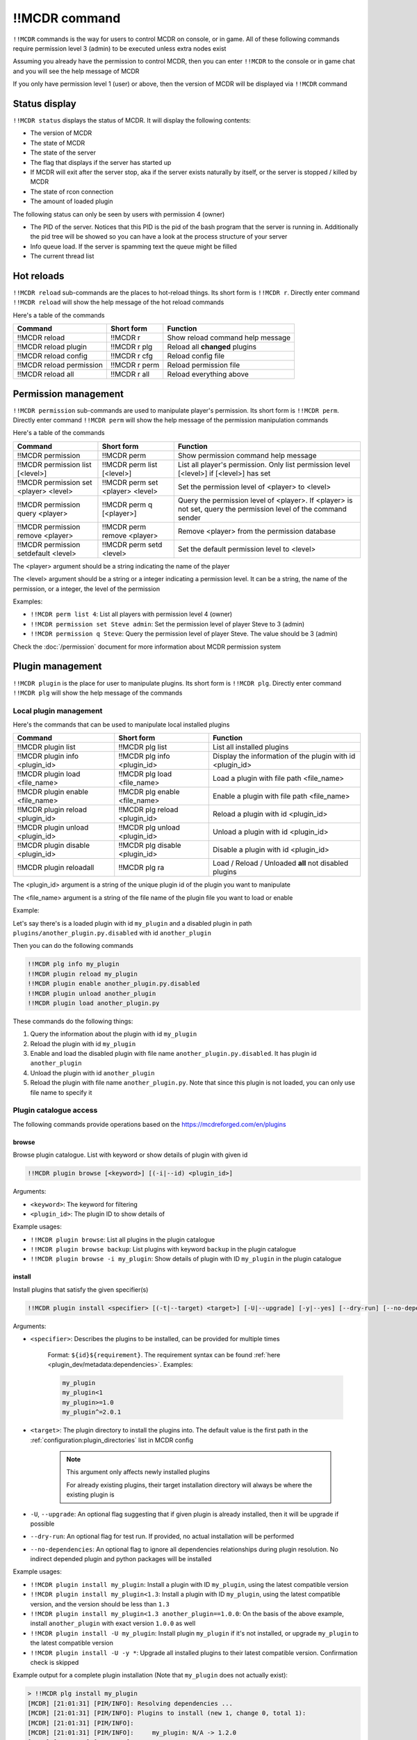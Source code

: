 
!!MCDR command
==============

``!!MCDR`` commands is the way for users to control MCDR on console, or in game. All of these following commands require permission level 3 (admin) to be executed unless extra nodes exist

Assuming you already have the permission to control MCDR, then you can enter ``!!MCDR`` to the console or in game chat and you will see the help message of MCDR

If you only have permission level 1 (user) or above, then the version of MCDR will be displayed via ``!!MCDR`` command

Status display
--------------

``!!MCDR status`` displays the status of MCDR. It will display the following contents:


* The version of MCDR
* The state of MCDR
* The state of the server
* The flag that displays if the server has started up
* If MCDR will exit after the server stop, aka if the server exists naturally by itself, or the server is stopped / killed by MCDR
* The state of rcon connection
* The amount of loaded plugin

The following status can only be seen by users with permission 4 (owner)

* The PID of the server. Notices that this PID is the pid of the bash program that the server is running in. Additionally the pid tree will be showed so you can have a look at the process structure of your server
* Info queue load. If the server is spamming text the queue might be filled
* The current thread list

Hot reloads
-----------

``!!MCDR reload`` sub-commands are the places to hot-reload things. Its short form is ``!!MCDR r``. Directly enter command ``!!MCDR reload`` will show the help message of the hot reload commands

Here's a table of the commands

.. list-table::
   :header-rows: 1

   * - Command
     - Short form
     - Function
   * - !!MCDR reload
     - !!MCDR r
     - Show reload command help message
   * - !!MCDR reload plugin
     - !!MCDR r plg
     - Reload all **changed** plugins
   * - !!MCDR reload config
     - !!MCDR r cfg
     - Reload config file
   * - !!MCDR reload permission
     - !!MCDR r perm
     - Reload permission file
   * - !!MCDR reload all
     - !!MCDR r all
     - Reload everything above


Permission management
---------------------

``!!MCDR permission`` sub-commands are used to manipulate player's permission. Its short form is ``!!MCDR perm``. Directly enter command ``!!MCDR perm`` will show the help message of the permission manipulation commands

Here's a table of the commands

.. list-table::
   :header-rows: 1

   * - Command
     - Short form
     - Function
   * - !!MCDR permission
     - !!MCDR perm
     - Show permission command help message
   * - !!MCDR permission list [<level>]
     - !!MCDR perm list [<level>]
     - List all player's permission. Only list permission level [<level>] if [<level>] has set
   * - !!MCDR permission set <player> <level>
     - !!MCDR perm set <player> <level>
     - Set the permission level of <player> to <level>
   * - !!MCDR permission query <player>
     - !!MCDR perm q [<player>]
     - Query the permission level of <player>. If <player> is not set, query the permission level of the command sender
   * - !!MCDR permission remove <player>
     - !!MCDR perm remove <player>
     - Remove <player> from the permission database
   * - !!MCDR permission setdefault <level>
     - !!MCDR perm setd <level>
     - Set the default permission level to <level>


The <player> argument should be a string indicating the name of the player

The <level> argument should be a string or a integer indicating a permission level. It can be a string, the name of the permission, or a integer, the level of the permission

Examples:


* ``!!MCDR perm list 4``: List all players with permission level 4 (owner)
* ``!!MCDR permission set Steve admin``: Set the permission level of player Steve to 3 (admin)
* ``!!MCDR permission q Steve``: Query the permission level of player Steve. The value should be 3 (admin)

Check the :doc:`/permission` document for more information about MCDR permission system

Plugin management
-----------------

``!!MCDR plugin`` is the place for user to manipulate plugins. Its short form is ``!!MCDR plg``.
Directly enter command ``!!MCDR plg`` will show the help message of the commands

Local plugin management
^^^^^^^^^^^^^^^^^^^^^^^

Here's the commands that can be used to manipulate local installed plugins

.. list-table::
   :header-rows: 1

   * - Command
     - Short form
     - Function
   * - !!MCDR plugin list
     - !!MCDR plg list
     - List all installed plugins
   * - !!MCDR plugin info <plugin_id>
     - !!MCDR plg info <plugin_id>
     - Display the information of the plugin with id <plugin_id>
   * - !!MCDR plugin load <file_name>
     - !!MCDR plg load <file_name>
     - Load a plugin with file path <file_name>
   * - !!MCDR plugin enable <file_name>
     - !!MCDR plg enable <file_name>
     - Enable a plugin with file path <file_name>
   * - !!MCDR plugin reload <plugin_id>
     - !!MCDR plg reload <plugin_id>
     - Reload a plugin with id <plugin_id>
   * - !!MCDR plugin unload <plugin_id>
     - !!MCDR plg unload <plugin_id>
     - Unload a plugin with id <plugin_id>
   * - !!MCDR plugin disable <plugin_id>
     - !!MCDR plg disable <plugin_id>
     - Disable a plugin with id <plugin_id>
   * - !!MCDR plugin reloadall
     - !!MCDR plg ra
     - Load / Reload / Unloaded **all** not disabled plugins

The <plugin_id> argument is a string of the unique plugin id of the plugin you want to manipulate

The <file_name> argument is a string of the file name of the plugin file you want to load or enable

Example:

Let's say there's is a loaded plugin with id ``my_plugin`` and a disabled plugin in path ``plugins/another_plugin.py.disabled`` with id ``another_plugin``

Then you can do the following commands

.. code-block::

    !!MCDR plg info my_plugin
    !!MCDR plugin reload my_plugin
    !!MCDR plugin enable another_plugin.py.disabled
    !!MCDR plugin unload another_plugin
    !!MCDR plugin load another_plugin.py

These commands do the following things:


#. Query the information about the plugin with id ``my_plugin``
#. Reload the plugin with id ``my_plugin``
#. Enable and load the disabled plugin with file name ``another_plugin.py.disabled``. It has plugin id ``another_plugin``
#. Unload the plugin with id ``another_plugin``
#. Reload the plugin with file name ``another_plugin.py``. Note that since this plugin is not loaded, you can only use file name to specify it


Plugin catalogue access
^^^^^^^^^^^^^^^^^^^^^^^

The following commands provide operations based on the `https://mcdreforged.com/en/plugins <plugin catalogue>`__

browse
~~~~~~

Browse plugin catalogue. List with keyword or show details of plugin with given id

.. code-block:: text

    !!MCDR plugin browse [<keyword>] [(-i|--id) <plugin_id>]

Arguments:

- ``<keyword>``: The keyword for filtering
- ``<plugin_id>``: The plugin ID to show details of

Example usages:

- ``!!MCDR plugin browse``: List all plugins in the plugin catalogue
- ``!!MCDR plugin browse backup``: List plugins with keyword ``backup`` in the plugin catalogue
- ``!!MCDR plugin browse -i my_plugin``: Show details of plugin with ID ``my_plugin`` in the plugin catalogue

install
~~~~~~~

Install plugins that satisfy the given specifier(s)

.. code-block:: text

    !!MCDR plugin install <specifier> [(-t|--target) <target>] [-U|--upgrade] [-y|--yes] [--dry-run] [--no-dependencies] ...

Arguments:

- ``<specifier>``: Describes the plugins to be installed, can be provided for multiple times

    Format: ``${id}${requirement}``. The requirement syntax can be found :ref:`here <plugin_dev/metadata:dependencies>`.
    Examples:

    .. code-block:: text

        my_plugin
        my_plugin<1
        my_plugin>=1.0
        my_plugin^=2.0.1

- ``<target>``: The plugin directory to install the plugins into. The default value is the first path in the :ref:`configuration:plugin_directories` list in MCDR config

    .. note::

        This argument only affects newly installed plugins

        For already existing plugins, their target installation directory will always be where the existing plugin is

- ``-U``, ``--upgrade``: An optional flag suggesting that if given plugin is already installed, then it will be upgrade if possible
- ``--dry-run``: An optional flag for test run. If provided, no actual installation will be performed
- ``--no-dependencies``: An optional flag to ignore all dependencies relationships during plugin resolution. No indirect depended plugin and python packages will be installed

Example usages:

- ``!!MCDR plugin install my_plugin``: Install a plugin with ID ``my_plugin``, using the latest compatible version
- ``!!MCDR plugin install my_plugin<1.3``: Install a plugin with ID ``my_plugin``, using the latest compatible version, and the version should be less than ``1.3``
- ``!!MCDR plugin install my_plugin<1.3 another_plugin==1.0.0``: On the basis of the above example, install ``another_plugin`` with exact version ``1.0.0`` as well
- ``!!MCDR plugin install -U my_plugin``: Install plugin ``my_plugin`` if it's not installed, or upgrade ``my_plugin`` to the latest compatible version
- ``!!MCDR plugin install -U -y *``: Upgrade all installed plugins to their latest compatible version. Confirmation check is skipped


Example output for a complete plugin installation (Note that ``my_plugin`` does not actually exist):

.. code-block:: text

    > !!MCDR plg install my_plugin
    [MCDR] [21:01:31] [PIM/INFO]: Resolving dependencies ...
    [MCDR] [21:01:31] [PIM/INFO]: Plugins to install (new 1, change 0, total 1):
    [MCDR] [21:01:31] [PIM/INFO]:
    [MCDR] [21:01:31] [PIM/INFO]:     my_plugin: N/A -> 1.2.0
    [MCDR] [21:01:31] [PIM/INFO]:
    [MCDR] [21:01:31] [PIM/INFO]: Python packages to install (2x):
    [MCDR] [21:01:31] [PIM/INFO]:
    [MCDR] [21:01:31] [PIM/INFO]:     foobar (request by my_plugin@1.2.0)
    [MCDR] [21:01:31] [PIM/INFO]:     bazlib (request by my_plugin@1.2.0)
    [MCDR] [21:01:31] [PIM/INFO]:
    [MCDR] [21:01:31] [PIM/INFO]: Enter !!MCDR confirm to confirm installation, or !!MCDR abort to abort
    > !!MCDR confirm
    [MCDR] [21:01:34] [PIM/INFO]: Installing 1 required python packages
    Example pip output ...
    Successfully installed foobar-1.9.4 bazlib-0.24.0
    [MCDR] [21:01:43] [PIM/INFO]: Downloading and installing 1 plugins
    [MCDR] [21:01:43] [PIM/INFO]: Downloading my_plugin@1.2.0: plugins/MyPlugin-v1.1.1.mcdr (example-sha256-hash)
    [MCDR] [21:01:45] [PIM/INFO]: Installing my_plugin@1.2.0 to plugins/MyPlugin-v1.1.1.mcdr
    [MCDR] [21:01:45] [PIM/INFO]: Installed 1 plugins, reloading MCDR
    [MCDR] [21:01:45] [PIM/INFO]: Plugin my_plugin@1.2.0 loaded
    [MCDR] [21:01:46] [PIM/INFO]: Installation done


checkupdate
~~~~~~~~~~~

Check if given plugins have updates

.. code-block:: text

    !!MCDR plugin (checkupdate|cu) [<plugin_id> ...]

Arguments:

- ``<plugin_id>``: ID of the plugin to check update for. Can be provided for multiple times. If not given, check update for all plugins

Example usages:

- ``!!MCDR plugin checkupdate``: Check update for **all** installed plugins
- ``!!MCDR plugin cu my_plugin another_plugin``: Check update for plugin ``my_plugin`` and ``another_plugin``

refreshmeta
~~~~~~~~~~~

Perform a re-fetch for the plugin catalogue meta cache

.. code-block:: text

    !!MCDR plugin refreshmeta

Preference settings
-------------------

``!!MCDR preference`` sub-commands are used to control the preference of MCDR. It only requires permission level 1 (user) to operate

Here's a table of the commands

.. list-table::
   :header-rows: 1

   * - Command
     - Short form
     - Function
   * - !!MCDR preference
     - !!MCDR pref
     - Show preference command help message
   * - !!MCDR preference list
     - !!MCDR pref list
     - Display the preference list
   * - !!MCDR preference <pref_name>
     - !!MCDR pref <pref_name>
     - Display the details of preference <pref_name>
   * - !!MCDR preference <pref_name> set <value>
     - !!MCDR pref <pref_name> set <value>
     - Set the value of preference <pref_name> to <value>
   * - !!MCDR preference <pref_name> reset
     - !!MCDR pref <pref_name> reset
     - Reset preference <pref_name> to the default value

See :doc:`here </preference>` for more information about MCDR preference

Examples:

* ``!!MCDR pref set language zh_cn``: Set the value of preference ``language`` to ``zh_cn``

Check update
------------

``!!MCDR checkupdate``, or ``!!MCDR cu``. Use it to manually check update from github

It will try to get the latest release version in github, and check if it's newer than the current version. If it is, it will show the update logs from the github release

Server Control
--------------

``!!MCDR server`` sub-commands are used control the daemonized server

Here's a table of the commands

.. list-table::
   :header-rows: 1

   * - Command
     - Function
   * - !!MCDR server
     - Show server control command help message
   * - !!MCDR server start
     - Start the server
   * - !!MCDR server stop
     - Stop the server, but keep MCDR running
   * - !!MCDR server stop_exit
     - Stop the server and exit MCDR
   * - !!MCDR server exit
     - Exit MCDR. The server should already be stopped
   * - !!MCDR server restart
     - Restart the server
   * - !!MCDR server kill
     - Kill the server, and all of its child processes

These commands are also parts of the :doc:`ServerInterface API </code_references/ServerInterface>`

Debug
-----

``!!MCDR debug`` contains serval utilities for debugging MCDR or MCDR plugins.
They are mostly designed for developers, so you can skip this if you are a MCDR user

Thread Dump
^^^^^^^^^^^

Dump stack trace information of given threads. A easy way to figure out what are your threads doing

You can use ``#all`` as the thread name to dump all threads

Format::

    !!MCDR debug thread_dump #all
    !!MCDR debug thread_dump <thread_name>

Translation Test
^^^^^^^^^^^^^^^^

Query translation results by translation key, or dump all translations within given path

Format::

    !!MCDR debug translation get <translation_key>
    !!MCDR debug translation dump <json_path>

Examples::

    !!MCDR debug translation get one.of.my.translation.key
    !!MCDR debug translation get server_interface.load_config_simple.succeed
    !!MCDR debug translation dump .
    !!MCDR debug translation dump mcdr_server
    !!MCDR debug translation dump mcdr_server.on_server_stop

Command Tree Display
^^^^^^^^^^^^^^^^^^^^

Dump command trees with :meth:`~mcdreforged.command.builder.nodes.basic.AbstractNode.print_tree` method

You can filter out command trees to be dumped with plugin id or root node name

Format::

    !!MCDR debug command_dump all
    !!MCDR debug command_dump plugin <plugin_id>
    !!MCDR debug command_dump node <literal_name>

Examples::

    !!MCDR debug command_dump plugin my_plugin
    !!MCDR debug command_dump node !!MyCommand

